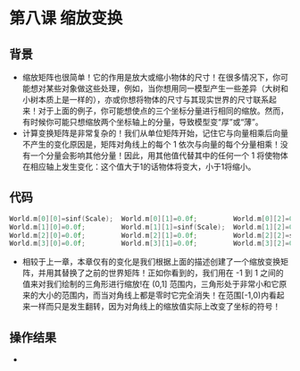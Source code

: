 * 第八课 缩放变换
** 背景
- 缩放矩阵也很简单！它的作用是放大或缩小物体的尺寸！在很多情况下，你可能想对某些对象做这些处理，例如，当你想用同一模型产生一些差异（大树和小树本质上是一样的），亦或你想将物体的尺寸与其现实世界的尺寸联系起来！对于上面的例子，你可能想使点的三个坐标分量进行相同的缩放。然而，有时候你可能只想缩放两个坐标轴上的分量，导致模型变“厚”或“薄”。
- 计算变换矩阵是非常复杂的！我们从单位矩阵开始，记住它与向量相乘后向量不产生的变化原因是，矩阵对角线上的每个 1 依次与向量的每个分量相乘！没有一个分量会影响其他分量！因此，用其他值代替其中的任何一个 1 将使物体在相应轴上发生变化：这个值大于1的话物体将变大，小于1将缩小。

** 代码
#+BEGIN_SRC C
World.m[0][0]=sinf(Scale);  World.m[0][1]=0.0f;         World.m[0][2]=0.0f;         World.m[0][3]=0.0f;
World.m[1][0]=0.0f;         World.m[1][1]=sinf(Scale);  World.m[1][2]=0.0f;         World.m[1][3]=0.0f;
World.m[2][0]=0.0f;         World.m[2][1]=0.0f;         World.m[2][2]=sinf(Scale);  World.m[2][3]=0.0f;
World.m[3][0]=0.0f;         World.m[3][1]=0.0f;         World.m[3][2]=0.0f;         World.m[3][3]=1.0f;
#+END_SRC
- 相较于上一章，本章仅有的变化是我们根据上面的描述创建了一个缩放变换矩阵，并用其替换了之前的世界矩阵！正如你看到的，我们用在 -1 到 1 之间的值来对我们绘制的三角形进行缩放!在 (0,1] 范围内，三角形处于非常小和它原来的大小的范围内，而当对角线上都是零时它完全消失！在范围[-1,0)内看起来一样而只是发生翻转，因为对角线上的缩放值实际上改变了坐标的符号！

** 操作结果
- [[file:pictures/picture081.jpg]]
